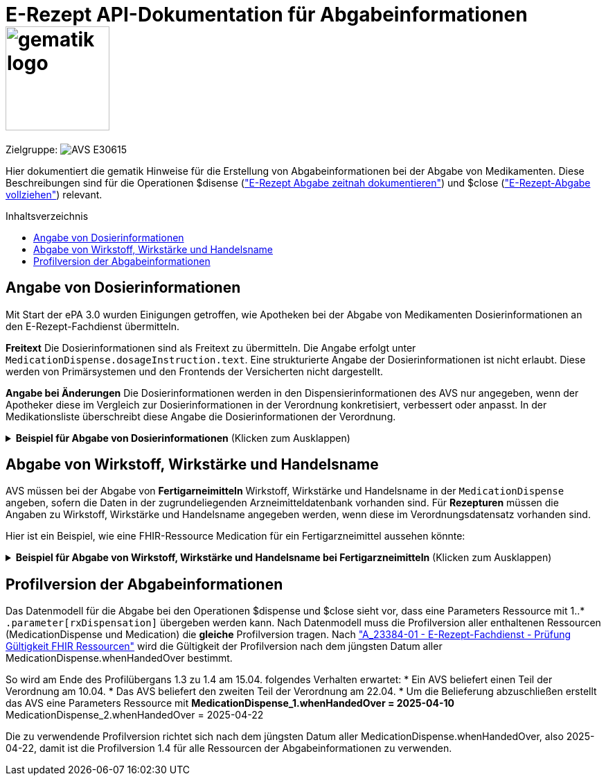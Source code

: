 = E-Rezept API-Dokumentation für Abgabeinformationen image:gematik_logo.png[width=150, float="right"]
// asciidoc settings for DE (German)
// ==================================
:imagesdir: ../images
:tip-caption: :bulb:
:note-caption: :information_source:
:important-caption: :heavy_exclamation_mark:
:caution-caption: :fire:
:warning-caption: :warning:
:toc: macro
:toclevels: 3
:toc-title: Inhaltsverzeichnis
:AVS: https://img.shields.io/badge/AVS-E30615
:PVS: https://img.shields.io/badge/PVS/KIS-C30059
:FdV: https://img.shields.io/badge/FdV-green
:eRp: https://img.shields.io/badge/eRp--FD-blue
:KTR: https://img.shields.io/badge/KTR-AE8E1C

// Variables for the Examples that are to be used
:branch: main
:date-folder: 2025-01-15

Zielgruppe: image:{AVS}[]

Hier dokumentiert die gematik Hinweise für die Erstellung von Abgabeinformationen bei der Abgabe von Medikamenten. Diese Beschreibungen sind für die Operationen $disense (xref:../docs/erp_abrufen.adoc#E-Rezept Abgabe zeitnah dokumentieren["E-Rezept Abgabe zeitnah dokumentieren"]) und $close (xref:../docs/erp_abrufen.adoc#E-Rezept-Abgabe vollziehen["E-Rezept-Abgabe vollziehen"]) relevant.

toc::[]

== Angabe von Dosierinformationen

Mit Start der ePA 3.0 wurden Einigungen getroffen, wie Apotheken bei der Abgabe von Medikamenten Dosierinformationen an den E-Rezept-Fachdienst übermitteln.

**Freitext**
Die Dosierinformationen sind als Freitext zu übermitteln. Die Angabe erfolgt unter `MedicationDispense.dosageInstruction.text`. Eine strukturierte Angabe der Dosierinformationen ist nicht erlaubt. Diese werden von Primärsystemen und den Frontends der Versicherten nicht dargestellt.

**Angabe bei Änderungen**
Die Dosierinformationen werden in den Dispensierinformationen des AVS nur angegeben, wenn der Apotheker diese im Vergleich zur Dosierinformationen in der Verordnung konkretisiert, verbessert oder anpasst. In der Medikationsliste überschreibt diese Angabe die Dosierinformationen der Verordnung.

.**Beispiel für Abgabe von Dosierinformationen** (Klicken zum Ausklappen)
[%collapsible]

====

[source,xml]
----
<MedicationDispense>
<id value="a7e1d25f-0b0a-40f7-b529-afda48e51b46"/>
<meta>
    <profile value="https://gematik.de/fhir/erp/StructureDefinition/GEM_ERP_PR_MedicationDispense|1.4"/>
</meta>
<identifier>
    <system value="https://gematik.de/fhir/erp/NamingSystem/GEM_ERP_NS_PrescriptionId"/>
    <value value="160.000.764.737.300.50"/>
</identifier>
<status value="completed"/>
<medicationReference>
    <reference value="8e2e5e65-4c5d-49f2-8efc-c30e40838273"/>
</medicationReference>
<subject>
    <identifier>
        <system value="http://fhir.de/sid/gkv/kvid-10"/>
        <value value="X234567890"/>
    </identifier>
</subject>
<performer>
    <actor>
        <identifier>
            <system value="https://gematik.de/fhir/sid/telematik-id"/>
            <value value="3-07.2.1234560000.10.789"/>
        </identifier>
    </actor>
</performer>
<whenHandedOver value="2025-01-30"/>
<dosageInstruction> <!-- nur angeben wenn geändert/korrigiert durch Apotheke -->
    <text value="1-0-1-0"/>
</dosageInstruction>
<substitution>
  <wasSubstituted value="true"/>
</substitution>
</MedicationDispense>
----

====

== Abgabe von Wirkstoff, Wirkstärke und Handelsname

AVS müssen bei der Abgabe von **Fertigarneimitteln** Wirkstoff, Wirkstärke und Handelsname in der `MedicationDispense` angeben, sofern die Daten in der zugrundeliegenden Arzneimitteldatenbank vorhanden sind.
Für **Rezepturen** müssen die Angaben zu Wirkstoff, Wirkstärke und Handelsname angegeben werden, wenn diese im Verordnungsdatensatz vorhanden sind.

Hier ist ein Beispiel, wie eine FHIR-Ressource Medication für ein Fertigarzneimittel aussehen könnte:

.**Beispiel für Abgabe von Wirkstoff, Wirkstärke und Handelsname bei Fertigarzneimitteln** (Klicken zum Ausklappen)
[%collapsible]

====

[source,xml]
----
<Medication>
  <id value="8e2e5e65-4c5d-49f2-8efc-c30e40838273"/>
  <meta>
      <profile value="https://gematik.de/fhir/erp/StructureDefinition/GEM_ERP_PR_Medication|1.4"/>
  </meta>
  <code>
      <coding>
          <system value="http://fhir.de/CodeSystem/ifa/pzn"/>
          <code value="05454378"/>
      </coding>
      <text value="SUMATRIPTAN Aurobindo 100 mg Tabletten"/> <!-- Handelsname der eML-->
  </code>
  <form>
      <coding>
          <system value="https://fhir.kbv.de/CodeSystem/KBV_CS_SFHIR_KBV_DARREICHUNGSFORM"/>
          <code value="TAB"/>
          <display value="Tabletten"/>
      </coding>
      <!--text value="Tabletten"/--> <!-- Freitext nur angeben, wenn coding nicht genutzt -->
  </form>
  <amount>
      <numerator>
          <extension url="https://gematik.de/fhir/epa-medication/StructureDefinition/medication-packaging-size-extension">
              <valueString value="12"/>
          </extension>
          <unit value="Stück"/>
      </numerator>
      <denominator>
          <value value="1"/>
      </denominator>
  </amount>
  <ingredient>
      <itemCodeableConcept>
          <text value="Sumatriptan"/> <!-- Wirkstoff -->
      </itemCodeableConcept>
      <strength>
          <numerator>
              <value value="100"/> <!-- Wirkstärke -->
              <unit value="mg"/>
              <system>
                  <extension url="http://hl7.org/fhir/StructureDefinition/data-absent-reason">
                      <valueCode value="unknown"/>
                  </extension>
              </system>
              <code>
                  <extension url="http://hl7.org/fhir/StructureDefinition/data-absent-reason">
                      <valueCode value="unknown"/>
                  </extension>
              </code>
          </numerator>
          <denominator>
              <value value="1"/>
              <system>
                  <extension url="http://hl7.org/fhir/StructureDefinition/data-absent-reason">
                      <valueCode value="unknown"/>
                  </extension>
              </system>
              <code>
                  <extension url="http://hl7.org/fhir/StructureDefinition/data-absent-reason">
                      <valueCode value="unknown"/>
                  </extension>
              </code>
          </denominator>
      </strength>
  </ingredient>
  <batch>
      <lotNumber value="A123456789-1"/>
  </batch>
  </Medication>
----

====

== Profilversion der Abgabeinformationen

Das Datenmodell für die Abgabe bei den Operationen $dispense und $close sieht vor, dass eine Parameters Ressource mit 1..* `.parameter[rxDispensation]` übergeben werden kann. Nach Datenmodell muss die Profilversion aller enthaltenen Ressourcen (MedicationDispense und Medication) die *gleiche* Profilversion tragen.
Nach link:https://gemspec.gematik.de/docs/gemSpec/gemSpec_DM_eRp/gemSpec_DM_eRp_V1.10.0/#A_23384-01["A_23384-01 - E-Rezept-Fachdienst - Prüfung Gültigkeit FHIR Ressourcen"] wird die Gültigkeit der Profilversion nach dem jüngsten Datum aller MedicationDispense.whenHandedOver bestimmt.

So wird am Ende des Profilübergans 1.3 zu 1.4 am 15.04. folgendes Verhalten erwartet:
* Ein AVS beliefert einen Teil der Verordnung am 10.04.
* Das AVS beliefert den zweiten Teil der Verordnung am 22.04.
* Um die Belieferung abzuschließen erstellt das AVS eine Parameters Ressource mit
** MedicationDispense_1.whenHandedOver = 2025-04-10
** MedicationDispense_2.whenHandedOver = 2025-04-22

Die zu verwendende Profilversion richtet sich nach dem jüngsten Datum aller MedicationDispense.whenHandedOver, also 2025-04-22, damit ist die Profilversion 1.4 für alle Ressourcen der Abgabeinformationen zu verwenden.
